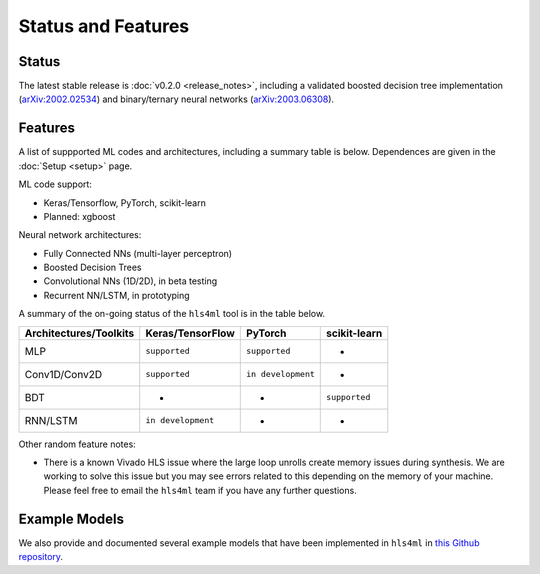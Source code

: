 ===================
Status and Features
===================

Status
========

The latest stable release is :doc:`v0.2.0 <release_notes>`, including a validated boosted decision tree implementation (`arXiv:2002.02534 <https://arxiv.org/abs/2002.02534>`_) and binary/ternary neural networks (\ `arXiv:2003.06308 <https://arxiv.org/abs/2003.06308>`_).


Features
========

A list of suppported ML codes and architectures, including a summary table is below.  Dependences are given in the :doc:`Setup <setup>` page.

ML code support: 


* Keras/Tensorflow, PyTorch, scikit-learn
* Planned: xgboost 

Neural network architectures:


* Fully Connected NNs (multi-layer perceptron)
* Boosted Decision Trees
* Convolutional NNs (1D/2D), in beta testing
* Recurrent NN/LSTM, in prototyping

A summary of the on-going status of the ``hls4ml`` tool is in the table below.

.. list-table::
   :header-rows: 1

   * - Architectures/Toolkits
     - Keras/TensorFlow
     - PyTorch
     - scikit-learn
   * - MLP
     - ``supported``
     - ``supported``
     - -
   * - Conv1D/Conv2D
     - ``supported``
     - ``in development``
     - -
   * - BDT
     - -
     - -
     - ``supported``
   * - RNN/LSTM
     - ``in development``
     - -
     - -


Other random feature notes:


* There is a known Vivado HLS issue where the large loop unrolls create memory issues during synthesis.  We are working to solve this issue but you may see errors related to this depending on the memory of your machine.  Please feel free to email the ``hls4ml`` team if you have any further questions.

Example Models
==============

We also provide and documented several example models that have been implemented in ``hls4ml`` in `this Github repository <https://github.com/hls-fpga-machine-learning/models>`_.
